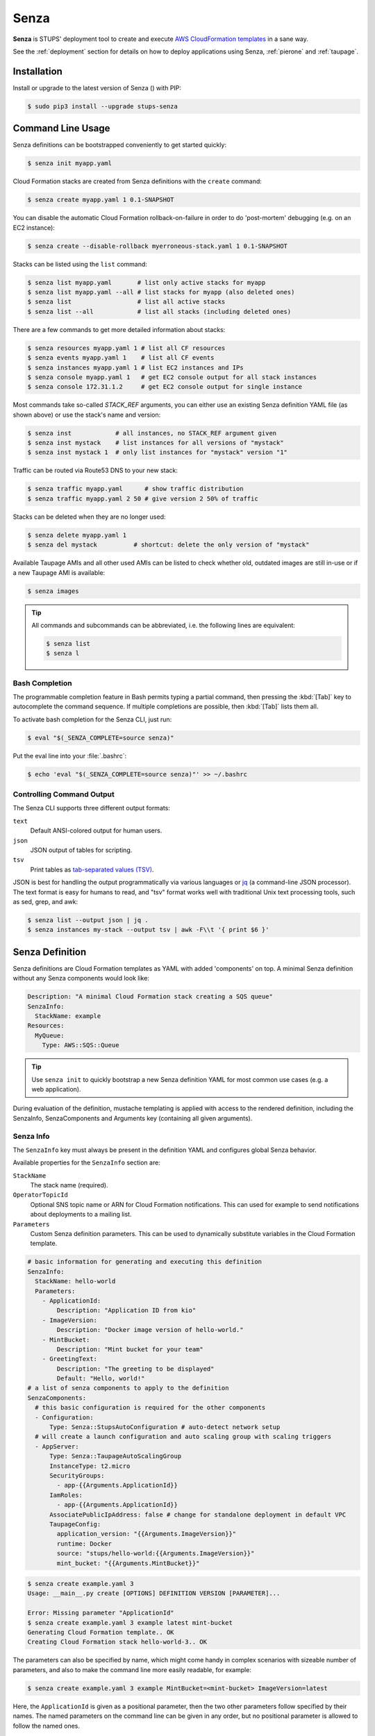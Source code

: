 .. _senza:

=====
Senza
=====

**Senza** is STUPS' deployment tool to create and execute `AWS CloudFormation templates`_ in a sane way.

See the :ref:`deployment` section for details on how to deploy applications using Senza, :ref:`pierone` and :ref:`taupage`.

Installation
============

Install or upgrade to the latest version of Senza (|senza-pypi-version|) with PIP:

.. |senza-pypi-version| image:: https://img.shields.io/pypi/v/stups-senza.svg
   :target: https://pypi.python.org/pypi/stups-senza/
   :alt: Latest PyPI version

.. code-block:: bash

    $ sudo pip3 install --upgrade stups-senza


Command Line Usage
==================

Senza definitions can be bootstrapped conveniently to get started quickly:

.. code-block:: bash

    $ senza init myapp.yaml

Cloud Formation stacks are created from Senza definitions with the ``create`` command:

.. code-block:: bash

    $ senza create myapp.yaml 1 0.1-SNAPSHOT

You can disable the automatic Cloud Formation rollback-on-failure in order to do 'post-mortem' debugging (e.g. on an EC2 instance):

.. code-block:: bash

    $ senza create --disable-rollback myerroneous-stack.yaml 1 0.1-SNAPSHOT

Stacks can be listed using the ``list`` command:

.. code-block:: bash

    $ senza list myapp.yaml       # list only active stacks for myapp
    $ senza list myapp.yaml --all # list stacks for myapp (also deleted ones)
    $ senza list                  # list all active stacks
    $ senza list --all            # list all stacks (including deleted ones)

There are a few commands to get more detailed information about stacks:

.. code-block:: bash

    $ senza resources myapp.yaml 1 # list all CF resources
    $ senza events myapp.yaml 1    # list all CF events
    $ senza instances myapp.yaml 1 # list EC2 instances and IPs
    $ senza console myapp.yaml 1   # get EC2 console output for all stack instances
    $ senza console 172.31.1.2     # get EC2 console output for single instance

Most commands take so-called `STACK_REF` arguments, you can either use an existing Senza definition YAML file (as shown above)
or use the stack's name and version:

.. code-block:: bash

    $ senza inst            # all instances, no STACK_REF argument given
    $ senza inst mystack    # list instances for all versions of "mystack"
    $ senza inst mystack 1  # only list instances for "mystack" version "1"

Traffic can be routed via Route53 DNS to your new stack:

.. code-block:: bash

    $ senza traffic myapp.yaml      # show traffic distribution
    $ senza traffic myapp.yaml 2 50 # give version 2 50% of traffic

Stacks can be deleted when they are no longer used:

.. code-block:: bash

    $ senza delete myapp.yaml 1
    $ senza del mystack          # shortcut: delete the only version of "mystack"

Available Taupage AMIs and all other used AMIs can be listed to check whether old, outdated images are still in-use or if a new Taupage AMI is available:

.. code-block:: bash

    $ senza images


.. Tip::

    All commands and subcommands can be abbreviated, i.e. the following lines are equivalent:

    .. code-block:: bash

        $ senza list
        $ senza l

Bash Completion
---------------

The programmable completion feature in Bash permits typing a partial command, then pressing the :kbd:`[Tab]` key to autocomplete the command sequence.
If multiple completions are possible, then :kbd:`[Tab]` lists them all.

To activate bash completion for the Senza CLI, just run:

.. code-block:: bash

    $ eval "$(_SENZA_COMPLETE=source senza)"

Put the eval line into your :file:`.bashrc`:

.. code-block:: bash

    $ echo 'eval "$(_SENZA_COMPLETE=source senza)"' >> ~/.bashrc


Controlling Command Output
--------------------------

The Senza CLI supports three different output formats:

``text``
    Default ANSI-colored output for human users.
``json``
    JSON output of tables for scripting.
``tsv``
    Print tables as `tab-separated values (TSV)`_.

JSON is best for handling the output programmatically via various languages or `jq`_ (a command-line JSON processor). The text format is easy for humans to read, and "tsv" format works well with traditional Unix text processing tools, such as sed, grep, and awk:

.. code-block:: bash

    $ senza list --output json | jq .
    $ senza instances my-stack --output tsv | awk -F\\t '{ print $6 }'

.. _senza-definition:

Senza Definition
================

Senza definitions are Cloud Formation templates as YAML with added 'components' on top.
A minimal Senza definition without any Senza components would look like:

.. code-block:: yaml

    Description: "A minimal Cloud Formation stack creating a SQS queue"
    SenzaInfo:
      StackName: example
    Resources:
      MyQueue:
        Type: AWS::SQS::Queue

.. Tip::

    Use ``senza init`` to quickly bootstrap a new Senza definition YAML for most common use cases (e.g. a web application).

During evaluation of the definition, mustache templating is applied with access to the rendered definition,
including the SenzaInfo, SenzaComponents and Arguments key (containing all given arguments).

Senza Info
----------

The ``SenzaInfo`` key must always be present in the definition YAML and configures global Senza behavior.

Available properties for the ``SenzaInfo`` section are:

``StackName``
    The stack name (required).
``OperatorTopicId``
    Optional SNS topic name or ARN for Cloud Formation notifications. This can used for example to send notifications about deployments to a mailing list.
``Parameters``
    Custom Senza definition parameters. This can be used to dynamically substitute variables in the Cloud Formation template.

.. code-block:: yaml

    # basic information for generating and executing this definition
    SenzaInfo:
      StackName: hello-world
      Parameters:
        - ApplicationId:
            Description: "Application ID from kio"
        - ImageVersion:
            Description: "Docker image version of hello-world."
        - MintBucket:
            Description: "Mint bucket for your team"
        - GreetingText:
            Description: "The greeting to be displayed"
            Default: "Hello, world!"
    # a list of senza components to apply to the definition
    SenzaComponents:
      # this basic configuration is required for the other components
      - Configuration:
          Type: Senza::StupsAutoConfiguration # auto-detect network setup
      # will create a launch configuration and auto scaling group with scaling triggers
      - AppServer:
          Type: Senza::TaupageAutoScalingGroup
          InstanceType: t2.micro
          SecurityGroups:
            - app-{{Arguments.ApplicationId}}
          IamRoles:
            - app-{{Arguments.ApplicationId}}
          AssociatePublicIpAddress: false # change for standalone deployment in default VPC
          TaupageConfig:
            application_version: "{{Arguments.ImageVersion}}"
            runtime: Docker
            source: "stups/hello-world:{{Arguments.ImageVersion}}"
            mint_bucket: "{{Arguments.MintBucket}}"

.. code-block:: bash

    $ senza create example.yaml 3
    Usage: __main__.py create [OPTIONS] DEFINITION VERSION [PARAMETER]...

    Error: Missing parameter "ApplicationId"
    $ senza create example.yaml 3 example latest mint-bucket
    Generating Cloud Formation template.. OK
    Creating Cloud Formation stack hello-world-3.. OK

The parameters can also be specified by name, which might come handy in
complex scenarios with sizeable number of parameters, and also to make the
command line more easily readable, for example:

.. code-block:: bash

    $ senza create example.yaml 3 example MintBucket=<mint-bucket> ImageVersion=latest

Here, the ``ApplicationId`` is given as a positional parameter, then the two
other parameters follow specified by their names.  The named parameters on the
command line can be given in any order, but no positional parameter is allowed
to follow the named ones.

.. Note::

   The ``name=value`` named parameters are split on first ``=`` which makes it
   possible to still include a literal ``=`` in the value part.  This also
   means that if you have to include it in the parameter value, you need to
   pass this parameter with the name, to prevent ``senza`` from treating the
   part of the parameter value before the first ``=`` as the parameter name.

Any parameter may be given a default value using ``Default`` attribute.
If a parameter was not specified on the command line (either as positional or
named one), the default value is used.  It makes sense to always put all
parameters which have a default value at the bottom of the parameter
definition list, otherwise one will be forced to specify all the following
parameters using a ``name=value`` as there would be no way to map them to
proper position.

Mappings
--------

Mappings are essentially key-value pairs and behave exactly as `CloudFormation Mappings <http://docs.aws.amazon.com/AWSCloudFormation/latest/UserGuide/mappings-section-structure.html>`_. Use Mappings for ``Images``, ``ServerSubnets`` or ``LoadBalancerSubnets``. An Example:

.. code-block:: yaml

   Mappings:
      Images:
         eu-west-1:
            MyImage: "ami-123123"
   # (..)
   Image: MyImage

Senza Components
----------------

Components are predefined Cloud Formation snippets that are easy to configure and generate all the boilerplate JSON that is required by Cloud Formation.

All Senza components must be configured in a list below the top-level "SenzaComponents" key, the structure is as follows:

.. code-block:: yaml

    SenzaComponents:
      - ComponentName1:
          Type: ComponentType1
          SomeComponentProperty: "some value"
      - ComponentName2:
          Type: ComponentType2

.. Note::

    Please note that each list item below "SenzaComponents" is a map with only one key (the component name).
    The YAML "flow-style" syntax would be: ``SenzaComponents: [{CompName: {Type: CompType}}]``.


Senza::StupsAutoConfiguration
~~~~~~~~~~~~~~~~~~~~~~~~~~~~~

The **StupsAutoConfiguration** component type autodetects load balancer and server subnets by relying on STUPS' naming convention (DMZ subnets have "dmz" in their name). It also finds the latest Taupage AMI and defines an image "LatestTaupageImage" which can be used by the "TaupageAutoScalingGroup" component.

Example usage:

.. code-block:: yaml

    SenzaComponents:
      - Configuration:
          Type: Senza::StupsAutoConfiguration

This component supports the following configuration properties:

``AvailabilityZones``
    Optional list of AZ names (e.g. "eu-west-1a") to filter subnets by.
    This option is relevant for attaching EBS volumes as they are bound to availability zones.

.. _senza-taupage-auto-scaling-group:

Senza::TaupageAutoScalingGroup
~~~~~~~~~~~~~~~~~~~~~~~~~~~~~~

The **TaupageAutoScalingGroup** component type creates one AWS AutoScalingGroup resource with a LaunchConfiguration for the Taupage AMI.

.. code-block:: yaml

    SenzaComponents:
      - AppServer:
          Type: Senza::TaupageAutoScalingGroup
          InstanceType: t2.micro
          SecurityGroups:
            - app-myapp
          ElasticLoadBalancer: AppLoadBalancer
          TaupageConfig:
            runtime: Docker
            source: pierone.example.org/foobar/myapp:1.0
            ports:
              8080: 8080
            environment:
              FOO: bar

This component supports the following configuration properties:

``InstanceType``
    The EC2 instance type to use.
``SecurityGroups``
    List of security groups to associate the EC2 instances with. Each list item can be either an existing security group name or ID.
``IamInstanceProfile``
    ARN of the IAM instance profile to use. You can either use "IamInstanceProfile" or "IamRoles", but not both.
``IamRoles``
    List of IAM role names to use for the automatically created instance profile.
``Image``
    AMI to use, defaults to ``LatestTaupageImage``. If you want to use a different AMI, you have to create a Mapping for it.
``ElasticLoadBalancer``
    Name of the ELB resource. Specifying the ELB resource will automatically use the `"ELB" health check type for the auto scaling group`_.
    This property also allows attaching multiple load balancers to the Auto Scaling Group by using a list instead of string, e.g. ``ElasticLoadBalancer: [LB1, LB2]``.
``HealthCheckType``
    How the auto scaling group should perform instance health checks. Value can be either "EC2" or "ELB".
    Default is "ELB" if ``ElasticLoadBalancer`` is set and "EC2" otherwise.
``HealthCheckGracePeriod``
    The length of time in seconds after a new EC2 instance comes into service that Auto Scaling starts checking its health.
``TaupageConfig``
    Taupage AMI config, see :ref:`taupage` for details.
    At least the properties ``runtime`` ("Docker") and ``source`` (Docker image) are required.
    Usually you will want to specify ``ports`` and ``environment`` too.
``AssociatePublicIpAddress``
    Whether to associate EC2 instances with a public IP address. This boolean value (true/false) is false by default.
``BlockDeviceMappings``
    Spcify additional EBS Devices you want to attach to the nodes. See for Option Map below.
``AutoScaling``
    Map of auto scaling properties, see below.

**AutoScaling**

``AutoScaling`` properties are:

``Minimum``
    Minimum number of instances to spawn.
``Maximum``
    Maximum number of instances to spawn.
``SuccessRequires``:
    During startup of the stack, define when your ASG is considered healthy by CloudFormation. Defaults to one healthy instance within 15 minutes. To change it to 4 healthy instances within 1 hour, 20 minutes and 30 seconds pass "4 within 1h20m30s" (you can omit hours/minutes/seconds as you please). Values that look like integers will be used as healthy instance count, e.g. "2" would be interpreted as 2 healthy instances within the default timeout of 15 minutes.
``MetricType``
    Metric to do auto scaling on, must either be ``CPU``, ``NetworkIn`` or ``NetworkOut``.
``ScaleUpThreshold``
    On which value of the metric to scale up. For the "CPU" metric: a value of 70 would mean 70% CPU usage. For network metrics a value of 100 would mean 100 bytes, but you can pass the unit (KB/GB/TB), e.g. "100 GB".
``ScaleDownThreshold``
    On which value of the metric to scale down. For the "CPU" metric: a value of 40 would mean 40% CPU usage. For network metrics a value of 2 would mean 2 bytes, but you can pass the unit (KB/GB/TB), e.g. "2 GB".
``ScalingAdjustment``
    How many instances are added/removed per scaling action. Defaults to 1.
``Cooldown``:
    After a scaling action occured, do not scale again for this amount of time in seconds. Defaults to 60 (one minute).
``Statistic``
    Which statistic to track in order to decide when scaling thresholds are met. Defaults to "Average", can also be "SampleCount", "Sum", "Minimum", "Maximum".
``Period``
    Period over which statistic is calculated (in seconds), defaults to 300 (five minutes).
``EvaluationPeriods``
    The number of periods over which data is compared to the specified threshold. Defaults to 2.

**BlockDeviceMappings**

``BlockDeviceMappings`` properties are:

``DeviceName``
    For example: /dev/xvdk
``Ebs``
    Map of EBS Options, see below.


``Ebs`` properties are:

``VolumeSize``
    How Much GB should this EBS have?

Senza::WeightedDnsElasticLoadBalancer
~~~~~~~~~~~~~~~~~~~~~~~~~~~~~~~~~~~~~

The **WeightedDnsElasticLoadBalancer** component type creates one HTTPs ELB resource with Route 53 weighted domains.
The SSL certificate name used by the ELB can either be given (``SSLCertificateId``) or is autodetected.
You can specify the main domain (``MainDomain``) or the default Route53 hosted zone is used for the domain name.
By default, an internal load balancer is created. This is different from the AWS default behaviour. To create an internet-facing
ELB, explicitly set the ``Scheme`` to ``internet-facing``.

.. code-block:: yaml

    SenzaComponents:
      - AppLoadBalancer:
          Type: Senza::WeightedDnsElasticLoadBalancer
          HTTPPort: 8080
          SecurityGroups:
            - app-myapp-lb

The WeightedDnsElasticLoadBalancer component supports the following configuration properties:

``HTTPPort``
    The HTTP port used by the EC2 instances.
``HealthCheckPath``
    HTTP path to use for health check (must return 200), e.g. "/health"
``HealthCheckPort``
    Optional. Port used for the health check. Defaults to ``HTTPPort``.
``SecurityGroups``
    List of security groups to use for the ELB. The security groups must allow SSL traffic.
``MainDomain``
    Main domain to use, e.g. "myapp.example.org"
``VersionDomain``
    Version domain to use, e.g. "myapp-1.example.org". You can use the usual templating feature to integrate the stack version, e.g.
    ``myapp-{{SenzaInfo.StackVersion}}.example.org``.
``Scheme``
    The load balancer scheme. Either ``internal`` or ``internet-facing``. Defaults to ``internal``.
``SSLCertificateId``
    Name of the uploaded SSL/TLS server certificate to use, e.g. ``myapp-example-org-letsencrypt``.
    You can check available IAM server certificates with :code:`aws iam list-server-certificates`.

Additionally, you can specify any of the `valid AWS Cloud Formation ELB properties`_ (e.g. to overwrite ``Listeners``).

Cross-Stack References
======================

Traditional CloudFormation templates only allow to reference resouces that are located in the same template. This can be
quite limiting. To compensate Senza selectively supports special *cross-stack references* in some places in your template, e.g. in `SecurityGroups` and `IamRoles`:

.. code-block:: yaml

    AppServer:
      Type: Senza::TaupageAutoScalingGroup
      InstanceType: c4.xlarge
      SecurityGroups:
        - Stack: base-1
          LogicalId: ApplicationSecurityGroup
      IamRoles:
        - Stack: base-1
          LogicalId: ApplicationRole

These references allow for having an additional special stack per application that defines common security groups and IAM roles that are shared across different versions (in contrast to using `senza init`).

Another use case for cross-stack references if one needs to access outputs from other stacks inside the `TaupageConfig`:


.. code-block:: yaml

   # database.yaml
   ..
   Outputs:
     DatabaseHost:
      Value:
        "Fn::GetAtt": [Database, Endpoint.Address]

   # service.yaml
   ..
   TaupageConfig:
     environment:
       DB_HOST:
         Stack: exchange-rate-database-2
         Output: DatabaseHost


.. _AWS CloudFormation templates: http://docs.aws.amazon.com/AWSCloudFormation/latest/UserGuide/template-guide.html
.. _tab-separated values (TSV): https://en.wikipedia.org/wiki/Tab-separated_values
.. _jq: https://stedolan.github.io/jq/
.. _"ELB" health check type for the auto scaling group: http://docs.aws.amazon.com/AutoScaling/latest/DeveloperGuide/healthcheck.html
.. _valid AWS Cloud Formation ELB properties: http://docs.aws.amazon.com/AWSCloudFormation/latest/UserGuide/aws-properties-ec2-elb.html
